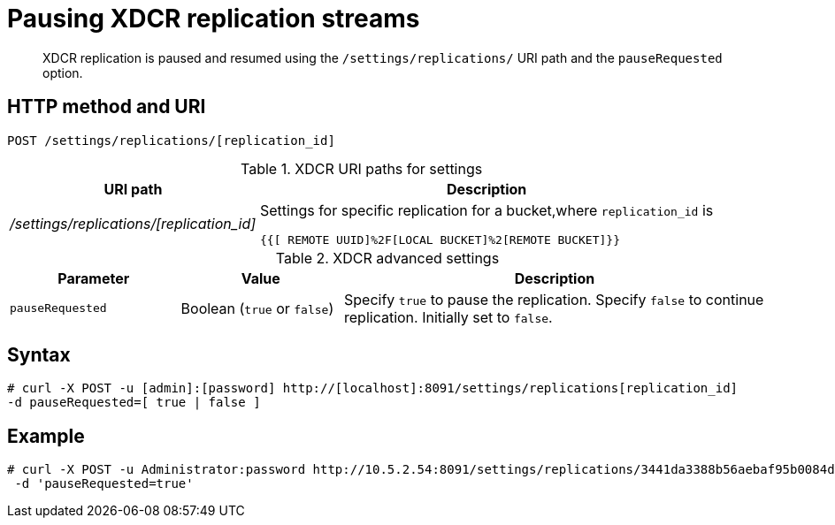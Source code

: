[#reference_kz4_khq_w4]
= Pausing XDCR replication streams
:page-type: reference

[abstract]
XDCR replication is paused and resumed using the `/settings/replications/` URI path and the `pauseRequested` option.

== HTTP method and URI

----
POST /settings/replications/[replication_id]
----

.XDCR URI paths for settings
[#table_xdcr_settings_uri,cols="100,183"]
|===
| URI path | Description

| [.path]_/settings/replications/[replication_id]_
| Settings for specific replication for a bucket,where `replication_id` is

`{{[ REMOTE  UUID]%2F[LOCAL BUCKET]%2[REMOTE BUCKET]}}`
|===

.XDCR advanced settings
[#table_xdcr_adv_settings,cols="105,100,262"]
|===
| Parameter | Value | Description

| `pauseRequested`
| Boolean (`true` or `false`)
| Specify `true` to pause the replication.
Specify `false` to continue replication.
Initially set to `false`.
|===

== Syntax

----
# curl -X POST -u [admin]:[password] http://[localhost]:8091/settings/replications[replication_id]
-d pauseRequested=[ true | false ]
----

== Example

----
# curl -X POST -u Administrator:password http://10.5.2.54:8091/settings/replications/3441da3388b56aebaf95b0084d6ce90b%2Fdefault%2Fdefault \
 -d 'pauseRequested=true'
----
